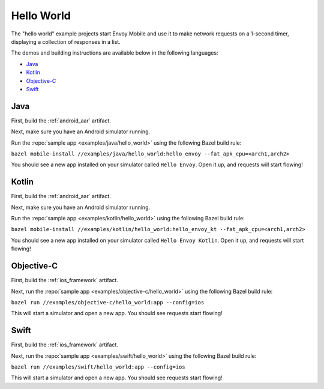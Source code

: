 .. _hello_world:

Hello World
===========

The "hello world" example projects start Envoy Mobile and use it to make network requests
on a 1-second timer, displaying a collection of responses in a list.

The demos and building instructions are available below in the following languages:

- `Java`_
- `Kotlin`_
- `Objective-C`_
- `Swift`_

----
Java
----

First, build the :ref:`android_aar` artifact.

Next, make sure you have an Android simulator running.

Run the :repo:`sample app <examples/java/hello_world>` using the following Bazel build rule:

``bazel mobile-install //examples/java/hello_world:hello_envoy --fat_apk_cpu=<arch1,arch2>``

You should see a new app installed on your simulator called ``Hello Envoy``.
Open it up, and requests will start flowing!

------
Kotlin
------

First, build the :ref:`android_aar` artifact.

Next, make sure you have an Android simulator running.

Run the :repo:`sample app <examples/kotlin/hello_world>` using the following Bazel build rule:

``bazel mobile-install //examples/kotlin/hello_world:hello_envoy_kt --fat_apk_cpu=<arch1,arch2>``

You should see a new app installed on your simulator called ``Hello Envoy Kotlin``.
Open it up, and requests will start flowing!

-----------
Objective-C
-----------

First, build the :ref:`ios_framework` artifact.

Next, run the :repo:`sample app <examples/objective-c/hello_world>` using the following Bazel build rule:

``bazel run //examples/objective-c/hello_world:app --config=ios``

This will start a simulator and open a new app. You should see requests start flowing!

-----
Swift
-----

First, build the :ref:`ios_framework` artifact.

Next, run the :repo:`sample app <examples/swift/hello_world>` using the following Bazel build rule:

``bazel run //examples/swift/hello_world:app --config=ios``

This will start a simulator and open a new app. You should see requests start flowing!
